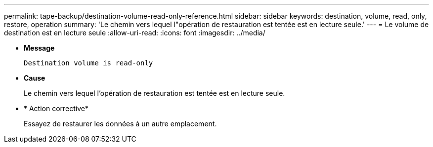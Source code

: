 ---
permalink: tape-backup/destination-volume-read-only-reference.html 
sidebar: sidebar 
keywords: destination, volume, read, only, restore, operation 
summary: 'Le chemin vers lequel l"opération de restauration est tentée est en lecture seule.' 
---
= Le volume de destination est en lecture seule
:allow-uri-read: 
:icons: font
:imagesdir: ../media/


[role="lead"]
* *Message*
+
`Destination volume is read-only`

* *Cause*
+
Le chemin vers lequel l'opération de restauration est tentée est en lecture seule.

* * Action corrective*
+
Essayez de restaurer les données à un autre emplacement.


